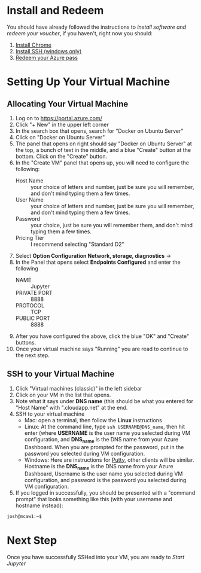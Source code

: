 * Install and Redeem
You should have already followed the instructions to [[do_before.org][install software and redeem your voucher]], if you haven't, right now you should:
1. [[https://www.google.com/chrome/browser/desktop/index.html][Install Chrome]]
2. [[http://www.chiark.greenend.org.uk/~sgtatham/putty/download.html][Install SSH (windows only)]]
3. [[https://www.microsoftazurepass.com/howto][Redeem your Azure pass]]
* Setting Up Your Virtual Machine
** Allocating Your Virtual Machine
  1. Log on to https://portal.azure.com/
  2. Click "+ New" in the upper left corner
  3. In the search box that opens, search for "Docker on Ubuntu Server"
  4. Click on "Docker on Ubuntu Server"
  5. The panel that opens on right should say "Docker on Ubuntu Server" at the top, a bunch of text in the middle, and a blue "Create" button at the bottom.  Click on the "Create" button.
  6. In the "Create VM" panel that opens up, you will need to configure the following:
     - Host Name :: your choice of letters and number, just be sure you will remember, and don't mind typing them a few times.
     - User Name :: your choice of letters and number, just be sure you will remember, and don't mind typing them a few times.
     - Password :: your choice, just be sure you will remember them, and don't mind typing them a few times.
     - Pricing Tier :: I recommend selecting "Standard D2"
  7. Select *Option Configuration Network, storage, diagnostics* ->
  8. In the Panel that opens select *Endpoints Configured* and enter the following
     - NAME :: Jupyter
     - PRIVATE PORT :: 8888
     - PROTOCOL :: TCP
     - PUBLIC PORT :: 8888
  9. After you have configured the above, click the blue "OK" and "Create" buttons.
  10. Once your virtual machine says "Running" you are read to continue to the next step.
** SSH to your Virtual Machine
   1. Click "Virtual machines (classic)" in the left sidebar
   2. Click on your VM in the list that opens.
   3. Note what it says under *DNS name* (this should be what you entered for "Host Name" with ".cloudapp.net" at the end.
   4. SSH to your virtual machine
      - Mac: open a terminal, then follow the *Linux* instructions
      - Linux: At the command line, type ~ssh USERNAME@DNS_name~, then hit enter (where *USERNAME* is the user name you selected during VM configuration, and *DNS_name* is the DNS name from your Azure Dashboard.  When you are prompted for the password, put in the password you selected during VM configuration.
      - Windows: Here are instructions for [[http://kb.mediatemple.net/questions/1595/Using+SSH+in+PuTTY+%28Windows%29][Putty]], other clients will be similar.  Hostname is the *DNS_name* is the DNS name from your Azure Dashboard, Username is the user name you selected during VM configuration, and password is the password you selected during VM configuration.
   5. If you logged in successfully, you should be presented with a "command prompt" that looks something like this (with your username and hostname instead):

  #+begin_src sh
josh@mcaw1:~$ 
  #+end_src
* Next Step
   Once you have successfully SSHed into your VM, you are ready to [[start_jupyter.org][Start Jupyter]]
